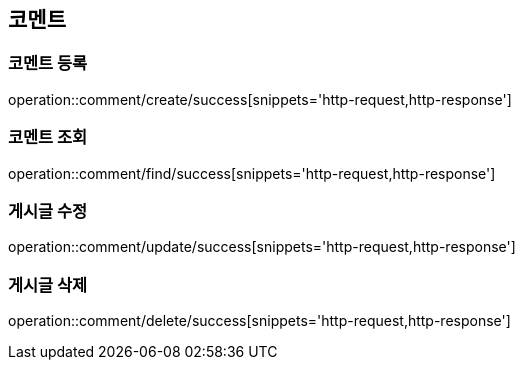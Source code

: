 == 코멘트

=== 코멘트 등록
operation::comment/create/success[snippets='http-request,http-response']

=== 코멘트 조회
operation::comment/find/success[snippets='http-request,http-response']

=== 게시글 수정
operation::comment/update/success[snippets='http-request,http-response']

=== 게시글 삭제
operation::comment/delete/success[snippets='http-request,http-response']